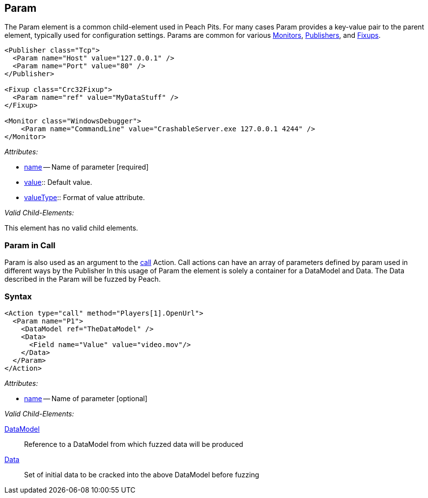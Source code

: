 [[Param]]
== Param

// Reviewed:
//  - 01/30/2014: Seth & Mike: Outlined

// * valueType, value, name
// * What are they used for
// * cross link to things that take params
// * examples
//  * Different thigns using param
//  * valueType

The Param element is a common child-element used in Peach Pits.
For many cases Param provides a key-value pair to the parent element, typically used for configuration settings.
Params are common for various xref:AgentsMonitors[Monitors], xref:Publisher[Publishers], and xref:Fixup[Fixups].

[source,xml]
----
<Publisher class="Tcp">
  <Param name="Host" value="127.0.0.1" />
  <Param name="Port" value="80" />
</Publisher>

<Fixup class="Crc32Fixup">
  <Param name="ref" value="MyDataStuff" />
</Fixup>

<Monitor class="WindowsDebugger">
    <Param name="CommandLine" value="CrashableServer.exe 127.0.0.1 4244" />
</Monitor>
----

_Attributes:_

 * xref:name[name] -- Name of parameter [required]
 * xref:value[value]:: Default value.
 * xref:valueType[valueType]:: Format of value attribute.

_Valid Child-Elements:_

This element has no valid child elements.

=== Param in Call

Param is also used as an argument to the xref:Action_call[call] Action.
Call actions can have an array of parameters defined by param used in different ways by the Publisher
In this usage of Param the element is solely a container for a DataModel and Data.
The Data described in the Param will be fuzzed by Peach.

=== Syntax

[source,xml]
----
<Action type="call" method="Players[1].OpenUrl">
  <Param name="P1">
    <DataModel ref="TheDataModel" />
    <Data>
      <Field name="Value" value="video.mov"/>
    </Data>
  </Param>
</Action>
----

_Attributes:_

 * xref:name[name] -- Name of parameter [optional]

_Valid Child-Elements:_

xref:DataModel[DataModel]:: Reference to a DataModel from which fuzzed data will be produced
xref:Data[Data]:: Set of initial data to be cracked into the above DataModel before fuzzing
